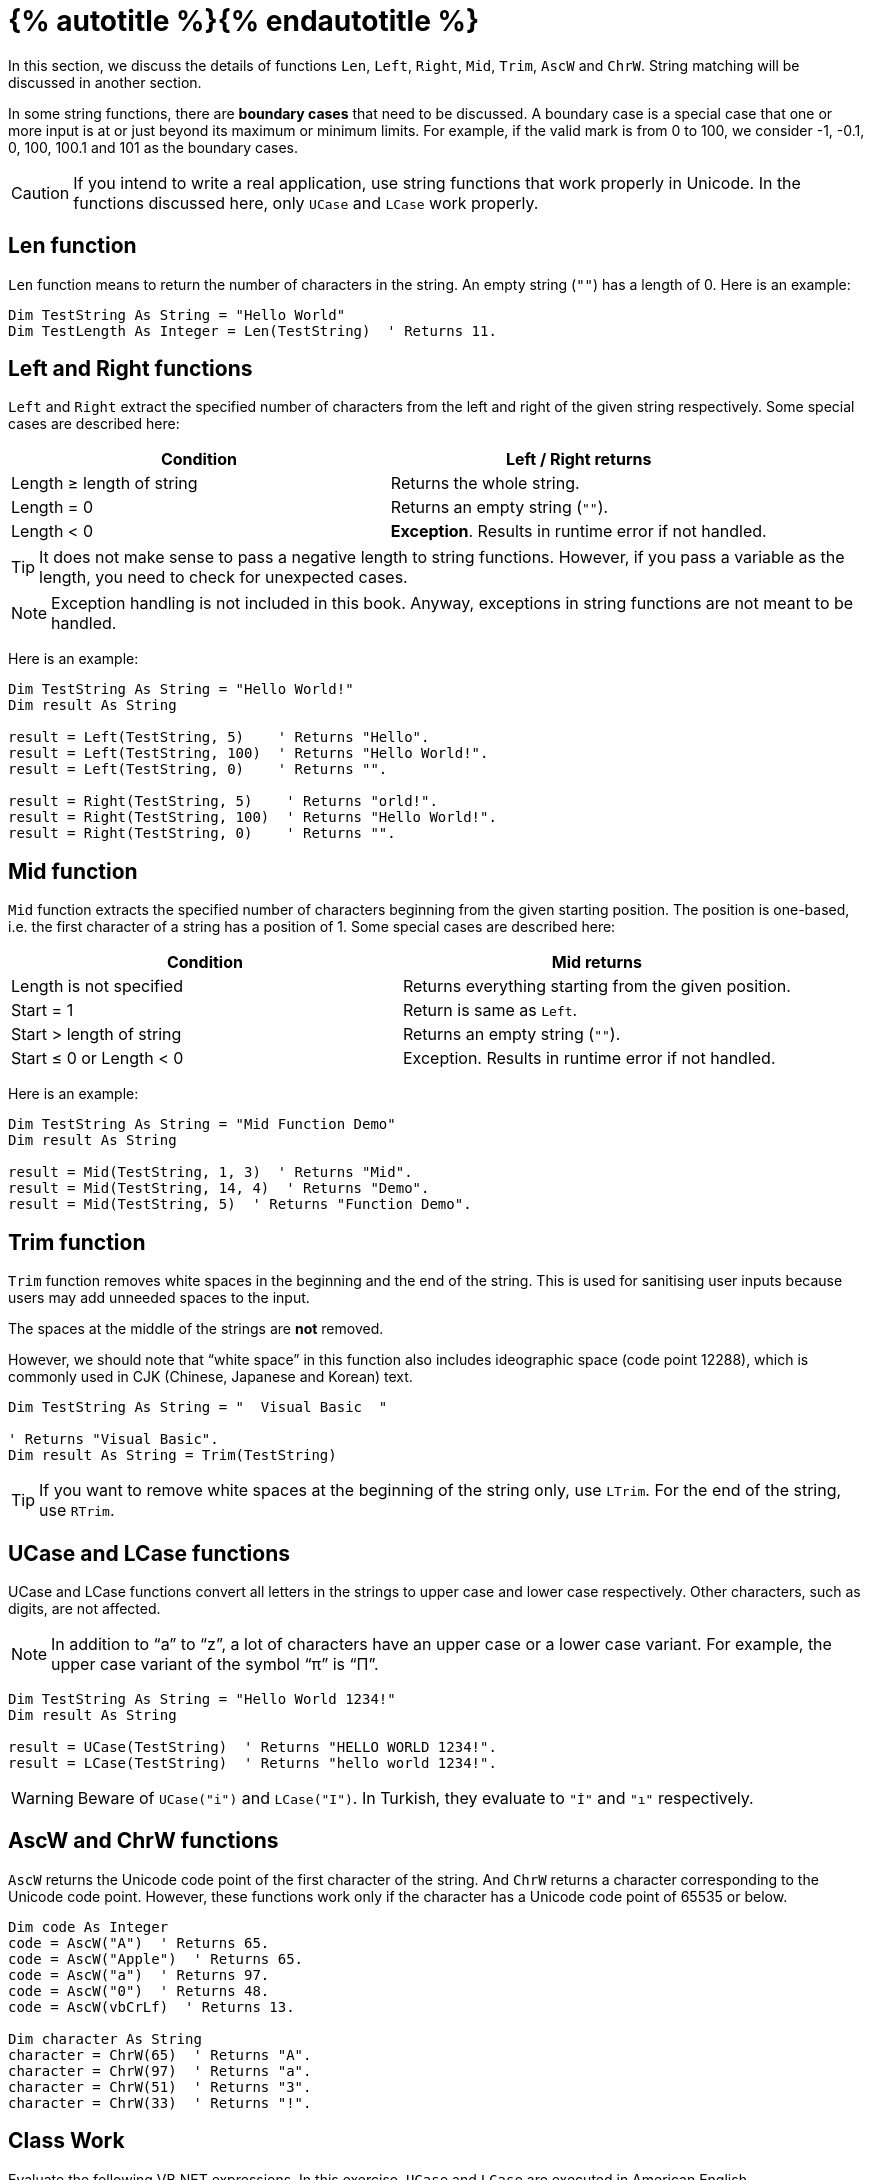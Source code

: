 = {% autotitle %}{% endautotitle %}
:icons: font

In this section, we discuss the details of functions `Len`, `Left`, `Right`, `Mid`, `Trim`, `AscW` and `ChrW`.
String matching will be discussed in another section.

In some string functions, there are *boundary cases* that need to be discussed.
A boundary case is a special case that one or more input is at or just beyond its maximum or minimum limits.
For example, if the valid mark is from 0 to 100, we consider -1, -0.1, 0, 100, 100.1 and 101 as the boundary cases.

[CAUTION]
====
If you intend to write a real application, use string functions that work properly in Unicode.
In the functions discussed here, only `UCase` and `LCase` work properly.
====


== Len function

`Len` function means to return the number of characters in the string.
An empty string (`""`) has a length of 0.
Here is an example:

[source, vb]
....
Dim TestString As String = "Hello World"
Dim TestLength As Integer = Len(TestString)  ' Returns 11.
....


<<<
== Left and Right functions

`Left` and `Right` extract the specified number of characters from the left and right of the given string respectively.
Some special cases are described here:

[options="header"]
|===
|Condition |Left / Right returns
|Length ≥ length of string |Returns the whole string.
|Length = 0    |Returns an empty string (`""`).
|Length < 0 |*Exception*. Results in runtime error if not handled.
|===

[TIP]
====
It does not make sense to pass a negative length to string functions.
However, if you pass a variable as the length, you need to check for unexpected cases.
====

[NOTE]
====
Exception handling is not included in this book.
Anyway, exceptions in string functions are not meant to be handled.
====


Here is an example:
[source, vb]
....
Dim TestString As String = "Hello World!"
Dim result As String

result = Left(TestString, 5)    ' Returns "Hello".
result = Left(TestString, 100)  ' Returns "Hello World!".
result = Left(TestString, 0)    ' Returns "".

result = Right(TestString, 5)    ' Returns "orld!".
result = Right(TestString, 100)  ' Returns "Hello World!".
result = Right(TestString, 0)    ' Returns "".
....


<<<
== Mid function

`Mid` function extracts the specified number of characters beginning from the given starting position.
The position is one-based, i.e. the first character of a string has a position of 1.
Some special cases are described here:

[options="header"]
|===
|Condition |Mid returns
|Length is not specified |Returns everything starting from the given position.
|Start = 1 |Return is same as `Left`.
|Start > length of string    |Returns an empty string (`""`).
|Start ≤ 0 or Length < 0 |Exception. Results in runtime error if not handled.
|===


Here is an example:
[source, vb]
....
Dim TestString As String = "Mid Function Demo"
Dim result As String

result = Mid(TestString, 1, 3)  ' Returns "Mid".
result = Mid(TestString, 14, 4)  ' Returns "Demo".
result = Mid(TestString, 5)  ' Returns "Function Demo".
....


<<<
== Trim function

`Trim` function removes white spaces in the beginning and the end of the string.
This is used for sanitising user inputs because users may add unneeded spaces to the input.

The spaces at the middle of the strings are *not* removed.

However, we should note that “white space” in this function also includes ideographic space (code point 12288), which is commonly used in CJK (Chinese, Japanese and Korean) text.


[source, vb]
....
Dim TestString As String = "  Visual Basic  "

' Returns "Visual Basic".
Dim result As String = Trim(TestString)
....


[TIP]
====
If you want to remove white spaces at the beginning of the string only, use `LTrim`.
For the end of the string, use `RTrim`.
====


== UCase and LCase functions

UCase and LCase functions convert all letters in the strings to upper case and lower case respectively.
Other characters, such as digits, are not affected.

[NOTE]
====
In addition to “a” to “z”, a lot of characters have an upper case or a lower case variant.
For example, the upper case variant of the symbol “π” is “Π”.
====

[source, vb]
....
Dim TestString As String = "Hello World 1234!"
Dim result As String

result = UCase(TestString)  ' Returns "HELLO WORLD 1234!".
result = LCase(TestString)  ' Returns "hello world 1234!".
....

[WARNING]
====
Beware of `UCase("i")` and `LCase("I")`.
In Turkish, they evaluate to `"İ"` and `"ı"` respectively.
====


<<<
== AscW and ChrW functions

`AscW` returns the Unicode code point of the first character of the string.
And `ChrW` returns a character corresponding to the Unicode code point.
However, these functions work only if the character has a Unicode code point of 65535 or below.

[source, vb]
....
Dim code As Integer
code = AscW("A")  ' Returns 65.
code = AscW("Apple")  ' Returns 65.
code = AscW("a")  ' Returns 97.
code = AscW("0")  ' Returns 48.
code = AscW(vbCrLf)  ' Returns 13.

Dim character As String
character = ChrW(65)  ' Returns "A".
character = ChrW(97)  ' Returns "a".
character = ChrW(51)  ' Returns "3".
character = ChrW(33)  ' Returns "!".
....


== Class Work

Evaluate the following VB.NET expressions.
In this exercise, `UCase` and `LCase` are executed in American English.

[options="header",cols="2l, 1l"]
|===
|VB.NET expression |Result
|Right("S.2", 1) & Left("Cactus", 1) |
|UCase(LCase("TeStInG")) |
|Len(Mid(Trim("  very good "), 7, 4)) |
|AscW("E") |
|ChrW(AscW("Z") + 20) |
|AscW(UCase("basic")) |
|AscW(Mid(vbCrLf, 2)) |
|===


<<<
== Integrated example: ROT13 cipher

Here we implement a toy cipher called “ROT13” (rotate characters by 13 places).
While ROT13 cannot safely keep secrets, it can be used to hide spoilers.

[source, vb]
....
Module Module1
    Function RotateCharBy13(ch As String) As String
        If ch >= "A" And ch <= "Z" Then
            Return ChrW((AscW(ch) - 65 + 13) Mod 26 + 65)
        End If
        If ch >= "a" And ch <= "z" Then
            Return ChrW((AscW(ch) - 97 + 13) Mod 26 + 97)
        End If
        Return ch
    End Function

    Sub Main()
        Console.WriteLine("ROT13 - Rotate by 13 places")
        Console.WriteLine("Enter the text to process:")
        Dim s As String = Console.ReadLine()

        Console.WriteLine()
        Console.WriteLine("Processed text:")

        Dim length = Len(s)
        Dim pos = 1
        Do Until pos > length
            Console.Write(RotateCharBy13(Mid(s, pos, 1)))
            pos += 1
        Loop
        Console.WriteLine()

        Console.ReadLine()
    End Sub
End Module
....

<<<

Now see the cipher into action.
The second ROT13 operation cancels the first.

[role="sample-output", subs="normal"]
....
ROT13 - Rotate by 13 places
===========================
Enter the text to process:
[userinput]#Visual Basic is awesome!#

Processed text:
Ivfhny Onfvp vf njrfbzr!
....

[role="sample-output", subs="normal"]
....
ROT13 - Rotate by 13 places
===========================
Enter the text to process:
[userinput]#Ivfhny Onfvp vf njrfbzr!#

Processed text:
Visual Basic is awesome!
....


[NOTE]
====
`RotateCharBy13` in this example is not a robust implementation because the behavior is undefined if multiple characters are passed to `ch`.
However, the fix of this problem is too complicated to be discussed in this book.
====
